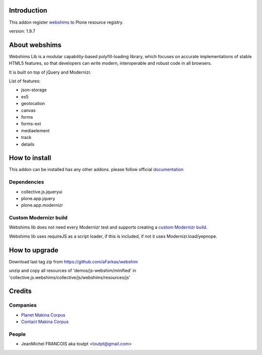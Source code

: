 Introduction
============

This addon register webshims_ to Plone resource registry.

version: 1.9.7

About webshims
==============

Webshims Lib is a modular capability-based polyfill-loading
library, which focuses on accurate implementations of stable
HTML5 features, so that developers can write modern,
interoperable and robust code in all browsers.

It is built on top of jQuery and Modernizr.

List of features:

* json-storage
* es5
* geolocation
* canvas
* forms
* forms-ext
* mediaelement
* track
* details

How to install
==============

This addon can be installed has any other addons. please follow official
documentation_

Dependencies
------------

* collective.js.jqueryui
* plone.app.jquery
* plone.app.modernizr

Custom Modernizr build
----------------------

Webshims lib does not need every Modernizr test and supports creating a
`custom Modernizr build`_.

Webshims lib uses requireJS as a script loader, if this is included, if not
it uses Modernizr.load/yepnope.


How to upgrade
==============

Download last tag zip from https://github.com/aFarkas/webshim

unzip and copy all resources of 'demos/js-webshim/minified' in
'collective.js.webshims/collective/js/webshims/resources/js'

Credits
=======

Companies
---------

* `Planet Makina Corpus <http://www.makina-corpus.org>`_
* `Contact Makina Corpus <mailto:python@makina-corpus.org>`_

People
------

- JeanMichel FRANCOIS aka toutpt <toutpt@gmail.com>

.. _documentation: http://plone.org/documentation/kb/installing-add-ons-quick-how-to
.. _webshims: http://afarkas.github.com/webshim
.. _`custom Modernizr build`: http://modernizr.com/download/#-canvas-audio-video-input-inputtypes-localstorage-sessionstorage-geolocation-shiv-cssclasses-addtest-prefixed-testprop-testallprops-prefixes-domprefixes-elem_track-load
